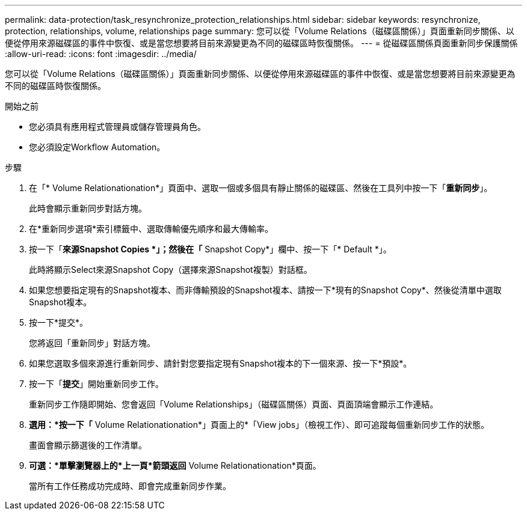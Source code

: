 ---
permalink: data-protection/task_resynchronize_protection_relationships.html 
sidebar: sidebar 
keywords: resynchronize, protection, relationships, volume, relationships page 
summary: 您可以從「Volume Relations（磁碟區關係）」頁面重新同步關係、以便從停用來源磁碟區的事件中恢復、或是當您想要將目前來源變更為不同的磁碟區時恢復關係。 
---
= 從磁碟區關係頁面重新同步保護關係
:allow-uri-read: 
:icons: font
:imagesdir: ../media/


[role="lead"]
您可以從「Volume Relations（磁碟區關係）」頁面重新同步關係、以便從停用來源磁碟區的事件中恢復、或是當您想要將目前來源變更為不同的磁碟區時恢復關係。

.開始之前
* 您必須具有應用程式管理員或儲存管理員角色。
* 您必須設定Workflow Automation。


.步驟
. 在「* Volume Relationationation*」頁面中、選取一個或多個具有靜止關係的磁碟區、然後在工具列中按一下「*重新同步*」。
+
此時會顯示重新同步對話方塊。

. 在*重新同步選項*索引標籤中、選取傳輸優先順序和最大傳輸率。
. 按一下「*來源Snapshot Copies *」；然後在「* Snapshot Copy*」欄中、按一下「* Default *」。
+
此時將顯示Select來源Snapshot Copy（選擇來源Snapshot複製）對話框。

. 如果您想要指定現有的Snapshot複本、而非傳輸預設的Snapshot複本、請按一下*現有的Snapshot Copy*、然後從清單中選取Snapshot複本。
. 按一下*提交*。
+
您將返回「重新同步」對話方塊。

. 如果您選取多個來源進行重新同步、請針對您要指定現有Snapshot複本的下一個來源、按一下*預設*。
. 按一下「*提交*」開始重新同步工作。
+
重新同步工作隨即開始、您會返回「Volume Relationships」（磁碟區關係）頁面、頁面頂端會顯示工作連結。

. *選用：*按一下「* Volume Relationationation*」頁面上的*「View jobs」（檢視工作）、即可追蹤每個重新同步工作的狀態。
+
畫面會顯示篩選後的工作清單。

. *可選：*單擊瀏覽器上的*上一頁*箭頭返回* Volume Relationationation*頁面。
+
當所有工作任務成功完成時、即會完成重新同步作業。


